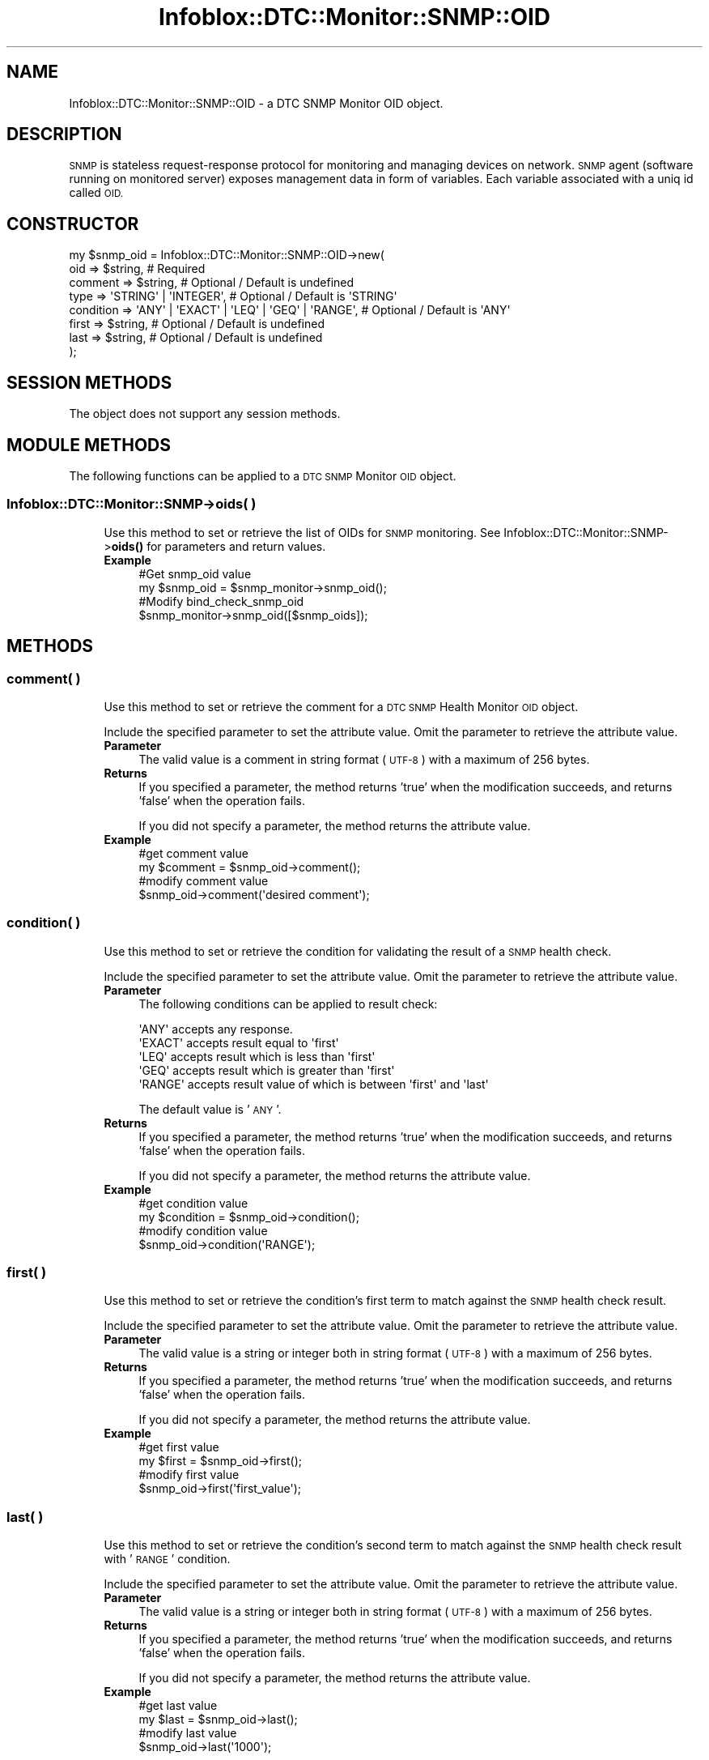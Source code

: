 .\" Automatically generated by Pod::Man 4.14 (Pod::Simple 3.40)
.\"
.\" Standard preamble:
.\" ========================================================================
.de Sp \" Vertical space (when we can't use .PP)
.if t .sp .5v
.if n .sp
..
.de Vb \" Begin verbatim text
.ft CW
.nf
.ne \\$1
..
.de Ve \" End verbatim text
.ft R
.fi
..
.\" Set up some character translations and predefined strings.  \*(-- will
.\" give an unbreakable dash, \*(PI will give pi, \*(L" will give a left
.\" double quote, and \*(R" will give a right double quote.  \*(C+ will
.\" give a nicer C++.  Capital omega is used to do unbreakable dashes and
.\" therefore won't be available.  \*(C` and \*(C' expand to `' in nroff,
.\" nothing in troff, for use with C<>.
.tr \(*W-
.ds C+ C\v'-.1v'\h'-1p'\s-2+\h'-1p'+\s0\v'.1v'\h'-1p'
.ie n \{\
.    ds -- \(*W-
.    ds PI pi
.    if (\n(.H=4u)&(1m=24u) .ds -- \(*W\h'-12u'\(*W\h'-12u'-\" diablo 10 pitch
.    if (\n(.H=4u)&(1m=20u) .ds -- \(*W\h'-12u'\(*W\h'-8u'-\"  diablo 12 pitch
.    ds L" ""
.    ds R" ""
.    ds C` ""
.    ds C' ""
'br\}
.el\{\
.    ds -- \|\(em\|
.    ds PI \(*p
.    ds L" ``
.    ds R" ''
.    ds C`
.    ds C'
'br\}
.\"
.\" Escape single quotes in literal strings from groff's Unicode transform.
.ie \n(.g .ds Aq \(aq
.el       .ds Aq '
.\"
.\" If the F register is >0, we'll generate index entries on stderr for
.\" titles (.TH), headers (.SH), subsections (.SS), items (.Ip), and index
.\" entries marked with X<> in POD.  Of course, you'll have to process the
.\" output yourself in some meaningful fashion.
.\"
.\" Avoid warning from groff about undefined register 'F'.
.de IX
..
.nr rF 0
.if \n(.g .if rF .nr rF 1
.if (\n(rF:(\n(.g==0)) \{\
.    if \nF \{\
.        de IX
.        tm Index:\\$1\t\\n%\t"\\$2"
..
.        if !\nF==2 \{\
.            nr % 0
.            nr F 2
.        \}
.    \}
.\}
.rr rF
.\" ========================================================================
.\"
.IX Title "Infoblox::DTC::Monitor::SNMP::OID 3"
.TH Infoblox::DTC::Monitor::SNMP::OID 3 "2018-06-05" "perl v5.32.0" "User Contributed Perl Documentation"
.\" For nroff, turn off justification.  Always turn off hyphenation; it makes
.\" way too many mistakes in technical documents.
.if n .ad l
.nh
.SH "NAME"
Infoblox::DTC::Monitor::SNMP::OID \- a DTC SNMP Monitor OID object.
.SH "DESCRIPTION"
.IX Header "DESCRIPTION"
\&\s-1SNMP\s0 is stateless request-response protocol for monitoring and managing devices on network. \s-1SNMP\s0 agent (software running on monitored server) exposes management data in form of variables. Each variable associated with a uniq id called \s-1OID.\s0
.SH "CONSTRUCTOR"
.IX Header "CONSTRUCTOR"
.Vb 8
\& my $snmp_oid = Infoblox::DTC::Monitor::SNMP::OID\->new(
\&     oid       => $string,                                   # Required
\&     comment   => $string,                                   # Optional / Default is undefined
\&     type      => \*(AqSTRING\*(Aq | \*(AqINTEGER\*(Aq,                      # Optional / Default is \*(AqSTRING\*(Aq
\&     condition => \*(AqANY\*(Aq | \*(AqEXACT\*(Aq | \*(AqLEQ\*(Aq | \*(AqGEQ\*(Aq | \*(AqRANGE\*(Aq, # Optional / Default is \*(AqANY\*(Aq
\&     first     => $string,                                   # Optional / Default is undefined
\&     last      => $string,                                   # Optional / Default is undefined
\& );
.Ve
.SH "SESSION METHODS"
.IX Header "SESSION METHODS"
The object does not support any session methods.
.SH "MODULE METHODS"
.IX Header "MODULE METHODS"
The following functions can be applied to a \s-1DTC SNMP\s0 Monitor \s-1OID\s0 object.
.SS "Infoblox::DTC::Monitor::SNMP\->oids( )"
.IX Subsection "Infoblox::DTC::Monitor::SNMP->oids( )"
.RS 4
Use this method to set or retrieve the list of OIDs for \s-1SNMP\s0 monitoring.
See Infoblox::DTC::Monitor::SNMP\->\fBoids()\fR for parameters and return values.
.IP "\fBExample\fR" 4
.IX Item "Example"
.Vb 4
\& #Get snmp_oid value
\& my $snmp_oid = $snmp_monitor\->snmp_oid();
\& #Modify bind_check_snmp_oid
\& $snmp_monitor\->snmp_oid([$snmp_oids]);
.Ve
.RE
.RS 4
.RE
.SH "METHODS"
.IX Header "METHODS"
.SS "comment( )"
.IX Subsection "comment( )"
.RS 4
Use this method to set or retrieve the comment for a \s-1DTC SNMP\s0 Health Monitor \s-1OID\s0 object.
.Sp
Include the specified parameter to set the attribute value. Omit the parameter to retrieve the attribute value.
.IP "\fBParameter\fR" 4
.IX Item "Parameter"
The valid value is a comment in string format (\s-1UTF\-8\s0) with a maximum of 256 bytes.
.IP "\fBReturns\fR" 4
.IX Item "Returns"
If you specified a parameter, the method returns 'true' when the modification succeeds, and returns 'false' when the operation fails.
.Sp
If you did not specify a parameter, the method returns the attribute value.
.IP "\fBExample\fR" 4
.IX Item "Example"
.Vb 2
\& #get comment value
\& my $comment = $snmp_oid\->comment();
\&
\& #modify comment value
\& $snmp_oid\->comment(\*(Aqdesired comment\*(Aq);
.Ve
.RE
.RS 4
.RE
.SS "condition( )"
.IX Subsection "condition( )"
.RS 4
Use this method to set or retrieve the condition for validating the result of a \s-1SNMP\s0 health check.
.Sp
Include the specified parameter to set the attribute value. Omit the parameter to retrieve the attribute value.
.IP "\fBParameter\fR" 4
.IX Item "Parameter"
The following conditions can be applied to result check:
.Sp
.Vb 1
\&    \*(AqANY\*(Aq accepts any response.
\&
\&    \*(AqEXACT\*(Aq accepts result equal to \*(Aqfirst\*(Aq
\&
\&    \*(AqLEQ\*(Aq accepts result which is less than \*(Aqfirst\*(Aq
\&
\&    \*(AqGEQ\*(Aq accepts result which is greater than \*(Aqfirst\*(Aq
\&
\&    \*(AqRANGE\*(Aq accepts result value of which is between \*(Aqfirst\*(Aq and \*(Aqlast\*(Aq
.Ve
.Sp
The default value is '\s-1ANY\s0'.
.IP "\fBReturns\fR" 4
.IX Item "Returns"
If you specified a parameter, the method returns 'true' when the modification succeeds, and returns 'false' when the operation fails.
.Sp
If you did not specify a parameter, the method returns the attribute value.
.IP "\fBExample\fR" 4
.IX Item "Example"
.Vb 2
\& #get condition value
\& my $condition = $snmp_oid\->condition();
\&
\& #modify condition value
\& $snmp_oid\->condition(\*(AqRANGE\*(Aq);
.Ve
.RE
.RS 4
.RE
.SS "first( )"
.IX Subsection "first( )"
.RS 4
Use this method to set or retrieve the condition's first term to match against the \s-1SNMP\s0 health check result.
.Sp
Include the specified parameter to set the attribute value. Omit the parameter to retrieve the attribute value.
.IP "\fBParameter\fR" 4
.IX Item "Parameter"
The valid value is a string or integer both in string format (\s-1UTF\-8\s0) with a maximum of 256 bytes.
.IP "\fBReturns\fR" 4
.IX Item "Returns"
If you specified a parameter, the method returns 'true' when the modification succeeds, and returns 'false' when the operation fails.
.Sp
If you did not specify a parameter, the method returns the attribute value.
.IP "\fBExample\fR" 4
.IX Item "Example"
.Vb 2
\& #get first value
\& my $first = $snmp_oid\->first();
\&
\& #modify first value
\& $snmp_oid\->first(\*(Aqfirst_value\*(Aq);
.Ve
.RE
.RS 4
.RE
.SS "last( )"
.IX Subsection "last( )"
.RS 4
Use this method to set or retrieve the condition's second term to match against the \s-1SNMP\s0 health check result with '\s-1RANGE\s0' condition.
.Sp
Include the specified parameter to set the attribute value. Omit the parameter to retrieve the attribute value.
.IP "\fBParameter\fR" 4
.IX Item "Parameter"
The valid value is a string or integer both in string format (\s-1UTF\-8\s0) with a maximum of 256 bytes.
.IP "\fBReturns\fR" 4
.IX Item "Returns"
If you specified a parameter, the method returns 'true' when the modification succeeds, and returns 'false' when the operation fails.
.Sp
If you did not specify a parameter, the method returns the attribute value.
.IP "\fBExample\fR" 4
.IX Item "Example"
.Vb 2
\& #get last value
\& my $last = $snmp_oid\->last();
\&
\& #modify last value
\& $snmp_oid\->last(\*(Aq1000\*(Aq);
.Ve
.RE
.RS 4
.RE
.SS "oid( )"
.IX Subsection "oid( )"
.RS 4
Use this method to set or retrieve the \s-1SNMP OID\s0 value for \s-1DTC SNMP\s0 monitor health checks.
.Sp
Include the specified parameter to set the attribute value. Omit the parameter to retrieve the attribute value.
.IP "\fBParameter\fR" 4
.IX Item "Parameter"
The valid value is an \s-1OID\s0 in string format (\s-1UTF\-8\s0) with a maximum of 256 bytes.
.IP "\fBReturns\fR" 4
.IX Item "Returns"
If you specified a parameter, the method returns 'true' when the modification succeeds, and returns 'false' when the operation fails.
.Sp
If you did not specify a parameter, the method returns the attribute value.
.IP "\fBExample\fR" 4
.IX Item "Example"
.Vb 2
\& #get oid value
\& my $oid = $snmp_oid\->oid();
\&
\& #modify oid value
\& $snmp_oid\->oid(\*(Aqsampleoid.1.1.1.1.2);
.Ve
.RE
.RS 4
.RE
.SS "type( )"
.IX Subsection "type( )"
.RS 4
Use this method to set or retrieve the condition's value type for \s-1DTC SNMP\s0 monitor health check results.
.Sp
Include the specified parameter to set the attribute value. Omit the parameter to retrieve the attribute value.
.IP "\fBParameter\fR" 4
.IX Item "Parameter"
The valid values are '\s-1STRING\s0' and '\s-1INTEGER\s0'.
.IP "\fBReturns\fR" 4
.IX Item "Returns"
If you specified a parameter, the method returns 'true' when the modification succeeds, and returns 'false' when the operation fails.
.Sp
If you did not specify a parameter, the method returns the attribute value.
.IP "\fBExample\fR" 4
.IX Item "Example"
.Vb 2
\& #get type value
\& my $type = $snmp_oid\->type();
\&
\& #modify type value
\& $snmp_oid\->type(\*(AqINTEGER\*(Aq);
.Ve
.RE
.RS 4
.RE
.SH "AUTHOR"
.IX Header "AUTHOR"
Infoblox Inc. <http://www.infoblox.com/>
.SH "SEE ALSO"
.IX Header "SEE ALSO"
Infoblox::DTC::Monitor::SNMP, 
Infoblox::DTC::Monitor::SNMP\->\fBoids()\fR
.SH "COPYRIGHT"
.IX Header "COPYRIGHT"
Copyright (c) 2017 Infoblox Inc.
